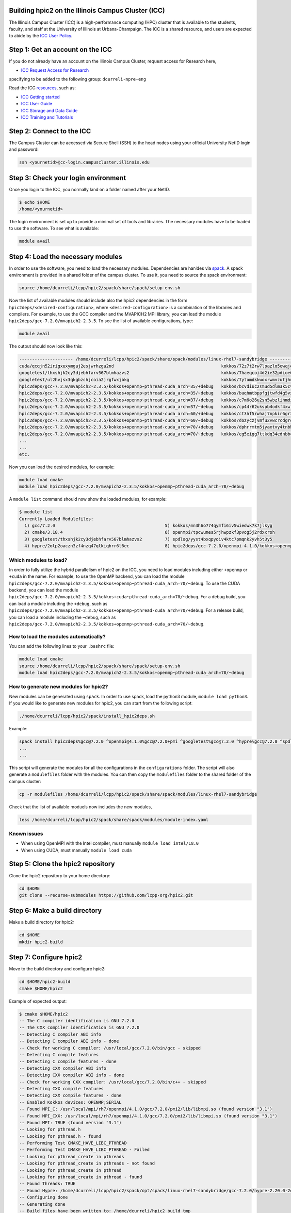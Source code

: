 
Building hpic2 on the Illinois Campus Cluster (ICC)
===================================================

The Illinois Campus Cluster (ICC) is a high-performance computing (HPC) 
cluster that is available to the students, faculty, and staff at the 
University of Illinois at Urbana-Champaign. The ICC is a shared resource, 
and users are expected to abide by the 
`ICC User Policy <https://campuscluster.illinois.edu/resources/docs/policies/>`_.

Step 1: Get an account on the ICC
=================================

If you do not already have an account on the Illinois Campus Cluster, 
request access for Research here,


* `ICC Request Access for Research <https://campuscluster.illinois.edu/new_forms/user_form.php>`_

specifying to be added to the following group: ``dcurreli-npre-eng``

Read the ICC `resources <https://campuscluster.illinois.edu/resources/docs/>`_\ , such as: 


* `ICC Getting started <https://campuscluster.illinois.edu/resources/docs/start/>`_
* `ICC User Guide <https://campuscluster.illinois.edu/resources/docs/user-guide/>`_ 
* `ICC Storage and Data Guide <https://campuscluster.illinois.edu/resources/docs/storage-and-data-guide/>`_
* `ICC Training and Tutorials <https://campuscluster.illinois.edu/resources/training/>`_

Step 2: Connect to the ICC
==========================

The Campus Cluster can be accessed via Secure Shell (SSH) to the head nodes 
using your official University NetID login and password:

.. code-block:: bash

   ssh <yournetid>@cc-login.campuscluster.illinois.edu

Step 3: Check your login environment
====================================

Once you login to the ICC, you normally land on a folder named after your NetID. 

.. code-block:: bash

   $ echo $HOME
   /home/<yournetid>

The login environment is set up to provide a minimal set of tools and libraries. 
The necessary modules have to be loaded to use the software. 
To see what is available:

.. code-block:: bash

   module avail

Step 4: Load the necessary modules
==================================

In order to use the software, you need to load the necessary modules. 
Dependencies are hanldes via `spack <https://spack.io/>`_. 
A spack environment is provided in a shared folder of the campus cluster. 
To use it, you need to source the spack environment:

.. code-block:: bash

   source /home/dcurreli/lcpp/hpic2/spack/share/spack/setup-env.sh

Now the list of available modules should include also the hpic2 dependencies 
in the form ``hpic2deps/<desired-configuration>``\ , where ``<desired-configuration>`` 
is a combination of the libraries and compilers. For example, to use the GCC 
compiler and the MVAPICH2 MPI library, you can load the module 
``hpic2deps/gcc-7.2.0/mvapich2-2.3.5``. To see the list of available configurations, 
type:

.. code-block:: bash

   module avail

The output should now look like this:

.. code-block:: bash

   --------------------- /home/dcurreli/lcpp/hpic2/spack/share/spack/modules/linux-rhel7-sandybridge --------------------
   cuda/qcqjn52irigxuxymgaj2esjwrhzga2nd                                          kokkos/72z7t2rw7lpazlo5ewqjel7dip3gkdcz
   googletest/thxshjk2cy3djebhfarv567blmhazvs2                                    kokkos/7haeqcoi4d2ie32pdioe6gtvh2p7cw7j
   googletest/ul2hvjsx3qkgbzchjcoia2jrgfwxjbkg                                    kokkos/7ytomdkkwoxrwmvzutjhulfyh4w6ytzq
   hpic2deps/gcc-7.2.0/mvapich2-2.3.5/kokkos+openmp~pthread-cuda_arch=35/+debug   kokkos/bcvdiuc2smud5dlm3k5cvmxnjb45ehcr
   hpic2deps/gcc-7.2.0/mvapich2-2.3.5/kokkos+openmp~pthread-cuda_arch=35/~debug   kokkos/buqhmtbppfgjtwfd4g5vxew2qwqft7xm
   hpic2deps/gcc-7.2.0/mvapich2-2.3.5/kokkos+openmp~pthread-cuda_arch=37/+debug   kokkos/c7m6o26u2sn5wbzlihmdzfhg646hwzsv
   hpic2deps/gcc-7.2.0/mvapich2-2.3.5/kokkos+openmp~pthread-cuda_arch=37/~debug   kokkos/cp44r62ukspb4odkf4xwfmccwuwyhxlu
   hpic2deps/gcc-7.2.0/mvapich2-2.3.5/kokkos+openmp~pthread-cuda_arch=60/+debug   kokkos/ct3hf5rwhaj7npkir6gr3gkkk2oi255b
   hpic2deps/gcc-7.2.0/mvapich2-2.3.5/kokkos+openmp~pthread-cuda_arch=60/~debug   kokkos/dozyczjvmfu2vwcrcdgrdccd6okh6apw
   hpic2deps/gcc-7.2.0/mvapich2-2.3.5/kokkos+openmp~pthread-cuda_arch=70/+debug   kokkos/dphrrmtm5jyaxtvy4tnbhwf2xojltlwv
   hpic2deps/gcc-7.2.0/mvapich2-2.3.5/kokkos+openmp~pthread-cuda_arch=70/~debug   kokkos/eg5eigg7ttkdq34ednbbcda4edgsloj3
   ...
   ...
   etc.

Now you can load the desired modules, for example:

.. code-block:: bash

   module load cmake
   module load hpic2deps/gcc-7.2.0/mvapich2-2.3.5/kokkos+openmp~pthread-cuda_arch=70/~debug

A ``module list`` command should now show the loaded modules, for example:

.. code-block:: bash

   $ module list
   Currently Loaded Modulefiles:
     1) gcc/7.2.0                                           5) kokkos/mn3h6o774qymfi6iv5wiedwk7k7jlkyg
     2) cmake/3.18.4                                        6) openmpi/tpcwumes5rjhwpzkf3pvog5j2rdxxroh
     3) googletest/thxshjk2cy3djebhfarv567blmhazvs2         7) spdlog/yyst4bxqpyoiv4ktc7pmqnk2yvh5t3y5
     4) hypre/2olp2oaczn3zf4nzq47qlkiqhrr6l6ec              8) hpic2deps/gcc-7.2.0/openmpi-4.1.0/kokkos+openmp~pthread-cuda_arch=none/+debug

Which modules to load?
----------------------

In order to fully utilize the hybrid parallelism of hpic2 on the ICC, 
you need to load modules including either ``+openmp`` or ``+cuda`` in the name. 
For example, to use the OpenMP backend, you can load the module 
``hpic2deps/gcc-7.2.0/mvapich2-2.3.5/kokkos+openmp~pthread-cuda_arch=70/~debug``. 
To use the CUDA backend, you can load the module 
``hpic2deps/gcc-7.2.0/mvapich2-2.3.5/kokkos+cuda~pthread-cuda_arch=70/~debug``. 
For a debug build, you can load a module including the ``+debug``\ , such as 
``hpic2deps/gcc-7.2.0/mvapich2-2.3.5/kokkos+openmp~pthread-cuda_arch=70/+debug``. 
For a release build, you can load a module including the ``~debug``\ , such as 
``hpic2deps/gcc-7.2.0/mvapich2-2.3.5/kokkos+openmp~pthread-cuda_arch=70/~debug``.

How to load the modules automatically?
--------------------------------------

You can add the following lines to your ``.bashrc`` file:

.. code-block:: bash

   module load cmake
   source /home/dcurreli/lcpp/hpic2/spack/share/spack/setup-env.sh
   module load hpic2deps/gcc-7.2.0/mvapich2-2.3.5/kokkos+openmp~pthread-cuda_arch=70/~debug

How to generate new modules for hpic2?
--------------------------------------

New modules can be generated using ``spack``. In order to use spack, 
load the python3 module, ``module load python3``. If you would like to 
generate new modules for hpic2, you can start from the following script:

.. code-block:: bash

   ./home/dcurreli/lcpp/hpic2/spack/install_hpic2deps.sh

Example:

.. code-block:: bash

   spack install hpic2deps%gcc@7.2.0 ^openmpi@4.1.0%gcc@7.2.0+pmi ^googletest%gcc@7.2.0 ^hypre%gcc@7.2.0 ^spdlog%gcc@7.2.0 ^kokkos%gcc@7.2.0+compiler_warnings+debug+debug_bounds_check+debug_dualview_modify_check
   ...
   ...

This script will generate the modules for all the configurations in the 
``configurations`` folder. The script will also generate a ``modulefiles`` folder 
with the modules. You can then copy the ``modulefiles`` folder to the shared 
folder of the campus cluster:

.. code-block:: bash

   cp -r modulefiles /home/dcurreli/lcpp/hpic2/spack/share/spack/modules/linux-rhel7-sandybridge

Check that the list of available moduels now includes the new modules, 

.. code-block:: bash

   less /home/dcurreli/lcpp/hpic2/spack/share/spack/modules/module-index.yaml

Known issues
------------


* When using OpenMPI with the Intel compiler, must manually ``module load intel/18.0``
* When using CUDA, must manually ``module load cuda``

Step 5: Clone the hpic2 repository
==================================

Clone the hpic2 repository to your home directory:

.. code-block:: bash

   cd $HOME
   git clone --recurse-submodules https://github.com/lcpp-org/hpic2.git

Step 6: Make a build directory
==============================

Make a build directory for hpic2:

.. code-block:: bash

   cd $HOME
   mkdir hpic2-build

Step 7: Configure hpic2
=======================

Move to the build directory and configure hpic2:

.. code-block:: bash

   cd $HOME/hpic2-build
   cmake $HOME/hpic2

Example of expected output:

.. code-block:: bash

   $ cmake $HOME/hpic2
   -- The C compiler identification is GNU 7.2.0
   -- The CXX compiler identification is GNU 7.2.0
   -- Detecting C compiler ABI info
   -- Detecting C compiler ABI info - done
   -- Check for working C compiler: /usr/local/gcc/7.2.0/bin/gcc - skipped
   -- Detecting C compile features
   -- Detecting C compile features - done
   -- Detecting CXX compiler ABI info
   -- Detecting CXX compiler ABI info - done
   -- Check for working CXX compiler: /usr/local/gcc/7.2.0/bin/c++ - skipped
   -- Detecting CXX compile features
   -- Detecting CXX compile features - done
   -- Enabled Kokkos devices: OPENMP;SERIAL
   -- Found MPI_C: /usr/local/mpi/rh7/openmpi/4.1.0/gcc/7.2.0/pmi2/lib/libmpi.so (found version "3.1") 
   -- Found MPI_CXX: /usr/local/mpi/rh7/openmpi/4.1.0/gcc/7.2.0/pmi2/lib/libmpi.so (found version "3.1") 
   -- Found MPI: TRUE (found version "3.1")  
   -- Looking for pthread.h
   -- Looking for pthread.h - found
   -- Performing Test CMAKE_HAVE_LIBC_PTHREAD
   -- Performing Test CMAKE_HAVE_LIBC_PTHREAD - Failed
   -- Looking for pthread_create in pthreads
   -- Looking for pthread_create in pthreads - not found
   -- Looking for pthread_create in pthread
   -- Looking for pthread_create in pthread - found
   -- Found Threads: TRUE  
   -- Found Hypre: /home/dcurreli/lcpp/hpic2/spack/opt/spack/linux-rhel7-sandybridge/gcc-7.2.0/hypre-2.20.0-2olp2oaczn3zf4nzq47qlkiqhrr6l6ec/lib/libHYPRE.so  
   -- Configuring done
   -- Generating done
   -- Build files have been written to: /home/dcurreli/hpic2_build_tmp

Step 8: Compile hpic2
=====================

Compile hpic2 from the build directory:

.. code-block:: bash

   cd $HOME/hpic2-build
   cmake $HOME/hpic2
   make -j8

This will compile hpic2 using 8 cores and produce the ``hpic2`` executable 
in the ``$HOME/hpic2-build`` folder. You can change the number of cores to 
use by changing the number after the ``-j`` flag.

Step 9: Check the executable
============================

Check that the executable is present in the ``$HOME/hpic2-build`` folder:

.. code-block:: bash

   ls $HOME/hpic2-build

If the executable is present, you can check it runs correctly simply as follows:

.. code-block:: bash

   $ ./hpic2

   hpic2: a Hybrid Particle-in-Cell code.
   Developed at Laboratory of Computational Plasma Physics, University of Illinois
    at Urbana-Champaign.

   usage: ./hpic2 -i|--input-deck INPUT_DECK [options]

   options:
       --override-input-warnings: ignore all warnings related to unrecognized
                                  fields found in the input deck. If present, this
                                  flag disables the required user acknowledgement
                                  of input warnings, and the simulation will be
                                  launched despite them.

   For full documentation, see: https://github.com/lcpp-org/hpic2

Acknowledgements
================

To cite the ICC in your publications, use the following 
`acknowledgement statement <https://campuscluster.illinois.edu/science/acknowledging/>`_\ : 
"This work made use of the Illinois Campus Cluster, a computing resource that 
is operated by the Illinois Campus Cluster Program (ICCP) in conjunction with 
the National Center for Supercomputing Applications (NCSA) and which is 
supported by funds from the University of Illinois at Urbana-Champaign."
